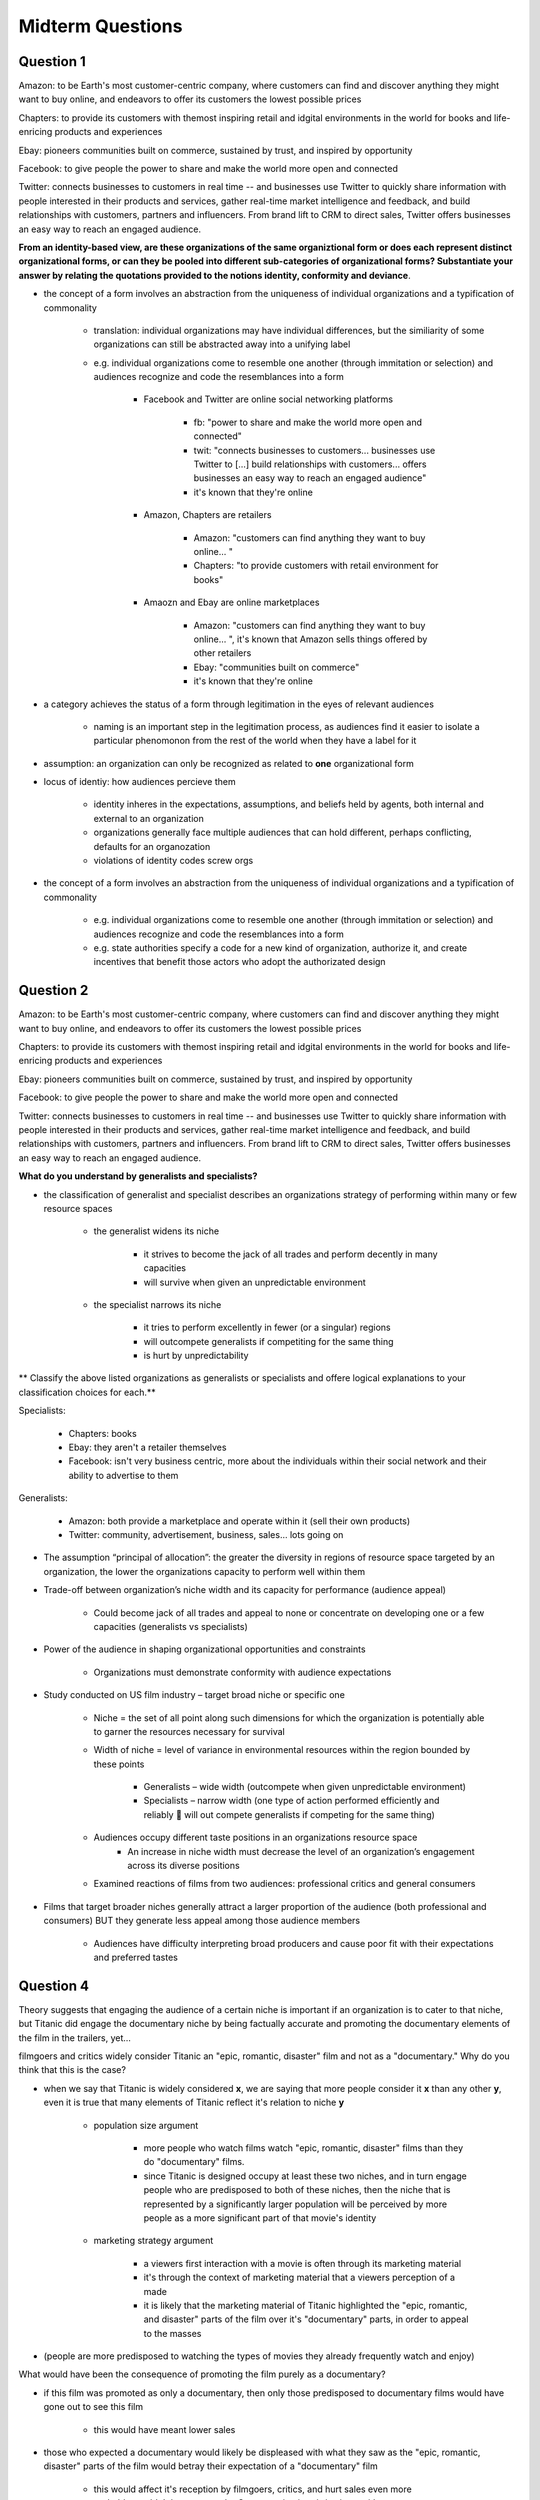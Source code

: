 Midterm Questions
=================

Question 1
----------

Amazon: to be Earth's most customer-centric company, where customers can find and discover anything they might want to buy online, and endeavors to offer its customers the lowest possible prices

Chapters: to provide its customers with themost inspiring retail and idgital environments in the world for books and life-enricing products and experiences

Ebay: pioneers communities built on commerce, sustained by trust, and inspired by opportunity

Facebook: to give people the power to share and make the world more open and connected

Twitter: connects businesses to customers in real time -- and businesses use Twitter to quickly share information with people interested in their products and services, gather real-time market intelligence and feedback, and build relationships with customers, partners and influencers. From brand lift to CRM to direct sales, Twitter offers businesses an easy way to reach an engaged audience.


**From an identity-based view, are these organizations of the same organiztional form or does each represent distinct organizational forms, or can they be pooled into different sub-categories of organizational forms? Substantiate your answer by relating the quotations provided to the notions identity, conformity and deviance**.


- the concept of a form involves an abstraction from the uniqueness of individual organizations and a typification of commonality

    - translation: individual organizations may have individual differences, but the similiarity of some organizations can still be abstracted away into a unifying label
    - e.g. individual organizations come to resemble one another (through immitation or selection) and audiences recognize and code the resemblances into a form

        - Facebook and Twitter are online social networking platforms

            - fb: "power to share and make the world more open and connected"
            - twit: "connects businesses to customers... businesses use Twitter to [...] build relationships with customers... offers businesses an easy way to reach an engaged audience"
            - it's known that they're online

        - Amazon, Chapters are retailers

            - Amazon: "customers can find anything they want to buy online... "
            - Chapters: "to provide customers with retail environment for books"

        - Amaozn and Ebay are online marketplaces

            - Amazon: "customers can find anything they want to buy online... ", it's known that Amazon sells things offered by other retailers
            - Ebay: "communities built on commerce"
            - it's known that they're online


- a category achieves the status of a form through legitimation in the eyes of relevant audiences 

    - naming is an important step in the legitimation process, as audiences find it easier to isolate a particular phenomonon from the rest of the world when they have a label for it


- assumption: an organization can only be recognized as related to **one** organizational form




- locus of identiy: how audiences percieve them

    - identity inheres in the expectations, assumptions, and beliefs held by agents, both internal and external to an organization
    - organizations generally face multiple audiences that can hold different, perhaps conflicting, defaults for an organozation
    - violations of identity codes screw orgs

- the concept of a form involves an abstraction from the uniqueness of individual organizations and a typification of commonality
    
    - e.g. individual organizations come to resemble one another (through immitation or selection) and audiences recognize and code the resemblances into a form
    - e.g. state authorities specify a code for a new kind of organization, authorize it, and create incentives that benefit those actors who adopt the authorizated design






Question 2
----------


Amazon: to be Earth's most customer-centric company, where customers can find and discover anything they might want to buy online, and endeavors to offer its customers the lowest possible prices

Chapters: to provide its customers with themost inspiring retail and idgital environments in the world for books and life-enricing products and experiences

Ebay: pioneers communities built on commerce, sustained by trust, and inspired by opportunity

Facebook: to give people the power to share and make the world more open and connected

Twitter: connects businesses to customers in real time -- and businesses use Twitter to quickly share information with people interested in their products and services, gather real-time market intelligence and feedback, and build relationships with customers, partners and influencers. From brand lift to CRM to direct sales, Twitter offers businesses an easy way to reach an engaged audience.

**What do you understand by generalists and specialists?** 

- the classification of generalist and specialist describes an organizations strategy of performing within many or few resource spaces

    - the generalist widens its niche

        - it strives to become the jack of all trades and perform decently in many capacities
        - will survive when given an unpredictable environment

    - the specialist narrows its niche

        - it tries to perform excellently in fewer (or a singular) regions
        - will outcompete generalists if competiting for the same thing
        - is hurt by unpredictability

** Classify the above listed organizations as generalists or specialists and offere logical explanations to your classification choices for each.**


Specialists:

    - Chapters: books
    - Ebay: they aren't a retailer themselves
    - Facebook: isn't very business centric, more about the individuals within their social network and their ability to advertise to them

Generalists:

    - Amazon: both provide a marketplace and operate within it (sell their own products)
    - Twitter: community, advertisement, business, sales... lots going on


- The assumption “principal of allocation”: the greater the diversity in regions of resource space targeted by an organization, the lower the organizations capacity to perform well within them

- Trade-off between organization’s niche width and its capacity for performance (audience appeal)

    - Could become jack of all trades and appeal to none or concentrate on developing one or a few capacities (generalists vs specialists)

- Power of the audience in shaping organizational opportunities and constraints

    - Organizations must demonstrate conformity with audience expectations

- Study conducted on US film industry – target broad niche or specific one

    - Niche = the set of all point along such dimensions for which the organization is potentially able to garner the resources necessary for survival

    - Width of niche = level of variance in environmental resources within the region bounded by these points

        - Generalists – wide width (outcompete when given unpredictable environment)
        - Specialists – narrow width (one type of action performed efficiently and reliably  will out compete generalists if competing for the same thing)

    - Audiences occupy different taste positions in an organizations resource space
        - An increase in niche width must decrease the level of an organization’s engagement across its diverse positions

    - Examined reactions of films from two audiences: professional critics and general consumers

- Films that target broader niches generally attract a larger proportion of the audience (both professional and consumers) BUT they generate less appeal among those audience members

    - Audiences have difficulty interpreting broad producers and cause poor fit with their expectations and preferred tastes


Question 4
----------

Theory suggests that engaging the audience of a certain niche is important if an organization is to cater to that niche, but Titanic did engage the documentary niche by being factually accurate and promoting the documentary elements of the film in the trailers, yet...


filmgoers and critics widely consider Titanic an "epic, romantic, disaster" film and not as a "documentary." Why do you think that this is the case?


- when we say that Titanic is widely considered **x**, we are saying that more people consider it **x** than any other **y**, even it is true that many elements of Titanic reflect it's relation to niche **y**
        
    - population size argument

        - more people who watch films watch "epic, romantic, disaster" films than they do "documentary" films.
        - since Titanic is designed occupy at least these two niches, and in turn engage people who are predisposed to both of these niches, then the niche that is represented by a significantly larger population will be perceived by more people as a more significant part of that movie's identity

    - marketing strategy argument
        
        - a viewers first interaction with a movie is often through its marketing material
        - it's through the context of marketing material that a viewers perception of a made
        - it is likely that the marketing material of Titanic highlighted the "epic, romantic, and disaster" parts of the film over it's "documentary" parts, in order to appeal to the masses

- (people are more predisposed to watching the types of movies they already frequently watch and enjoy)


What would have been the consequence of promoting the film purely as a documentary?

- if this film was promoted as only a documentary, then only those predisposed to documentary films would have gone out to see this film
    
    - this would have meant lower sales

- those who expected a documentary would likely be displeased with what they saw as the "epic, romantic, disaster" parts of the film would betray their expectation of a "documentary" film
    
    - this would affect it's reception by filmgoers, critics, and hurt sales even more
    - probably wouldn't have gotten the Oscar nominations/wins it got either





Question 5
----------

According to transaction cost economics, firm are alternatives to the market for organizing economic transactions. Explain how firms deal with transaction costs when transactions are carried out inside the boundaries of the firm instead of in the market. Offer suitable examples.


wtf are transaction costs

    - cost of organizing a transaction? e.g. contracts
    - risk?


Question 6
----------


What is structural inertia? How does it affect diversity in organizational populations?

- when deviance from institutional expectations by organizations is known to be punishing

    - happens when organizations in the same field become well defined and mature, or influenced to become homogeneous in an effort to appear legitimate to the audience 


How does it affect diversity in organizational populations?

- all organizations strive to operate as similarly to the most senior and successful firms
- since organizations serve an audience from whom they acquire the resources to survive, those that belong to a relatively smaller audience will be served less well than those who belong to the largest audience
- 
